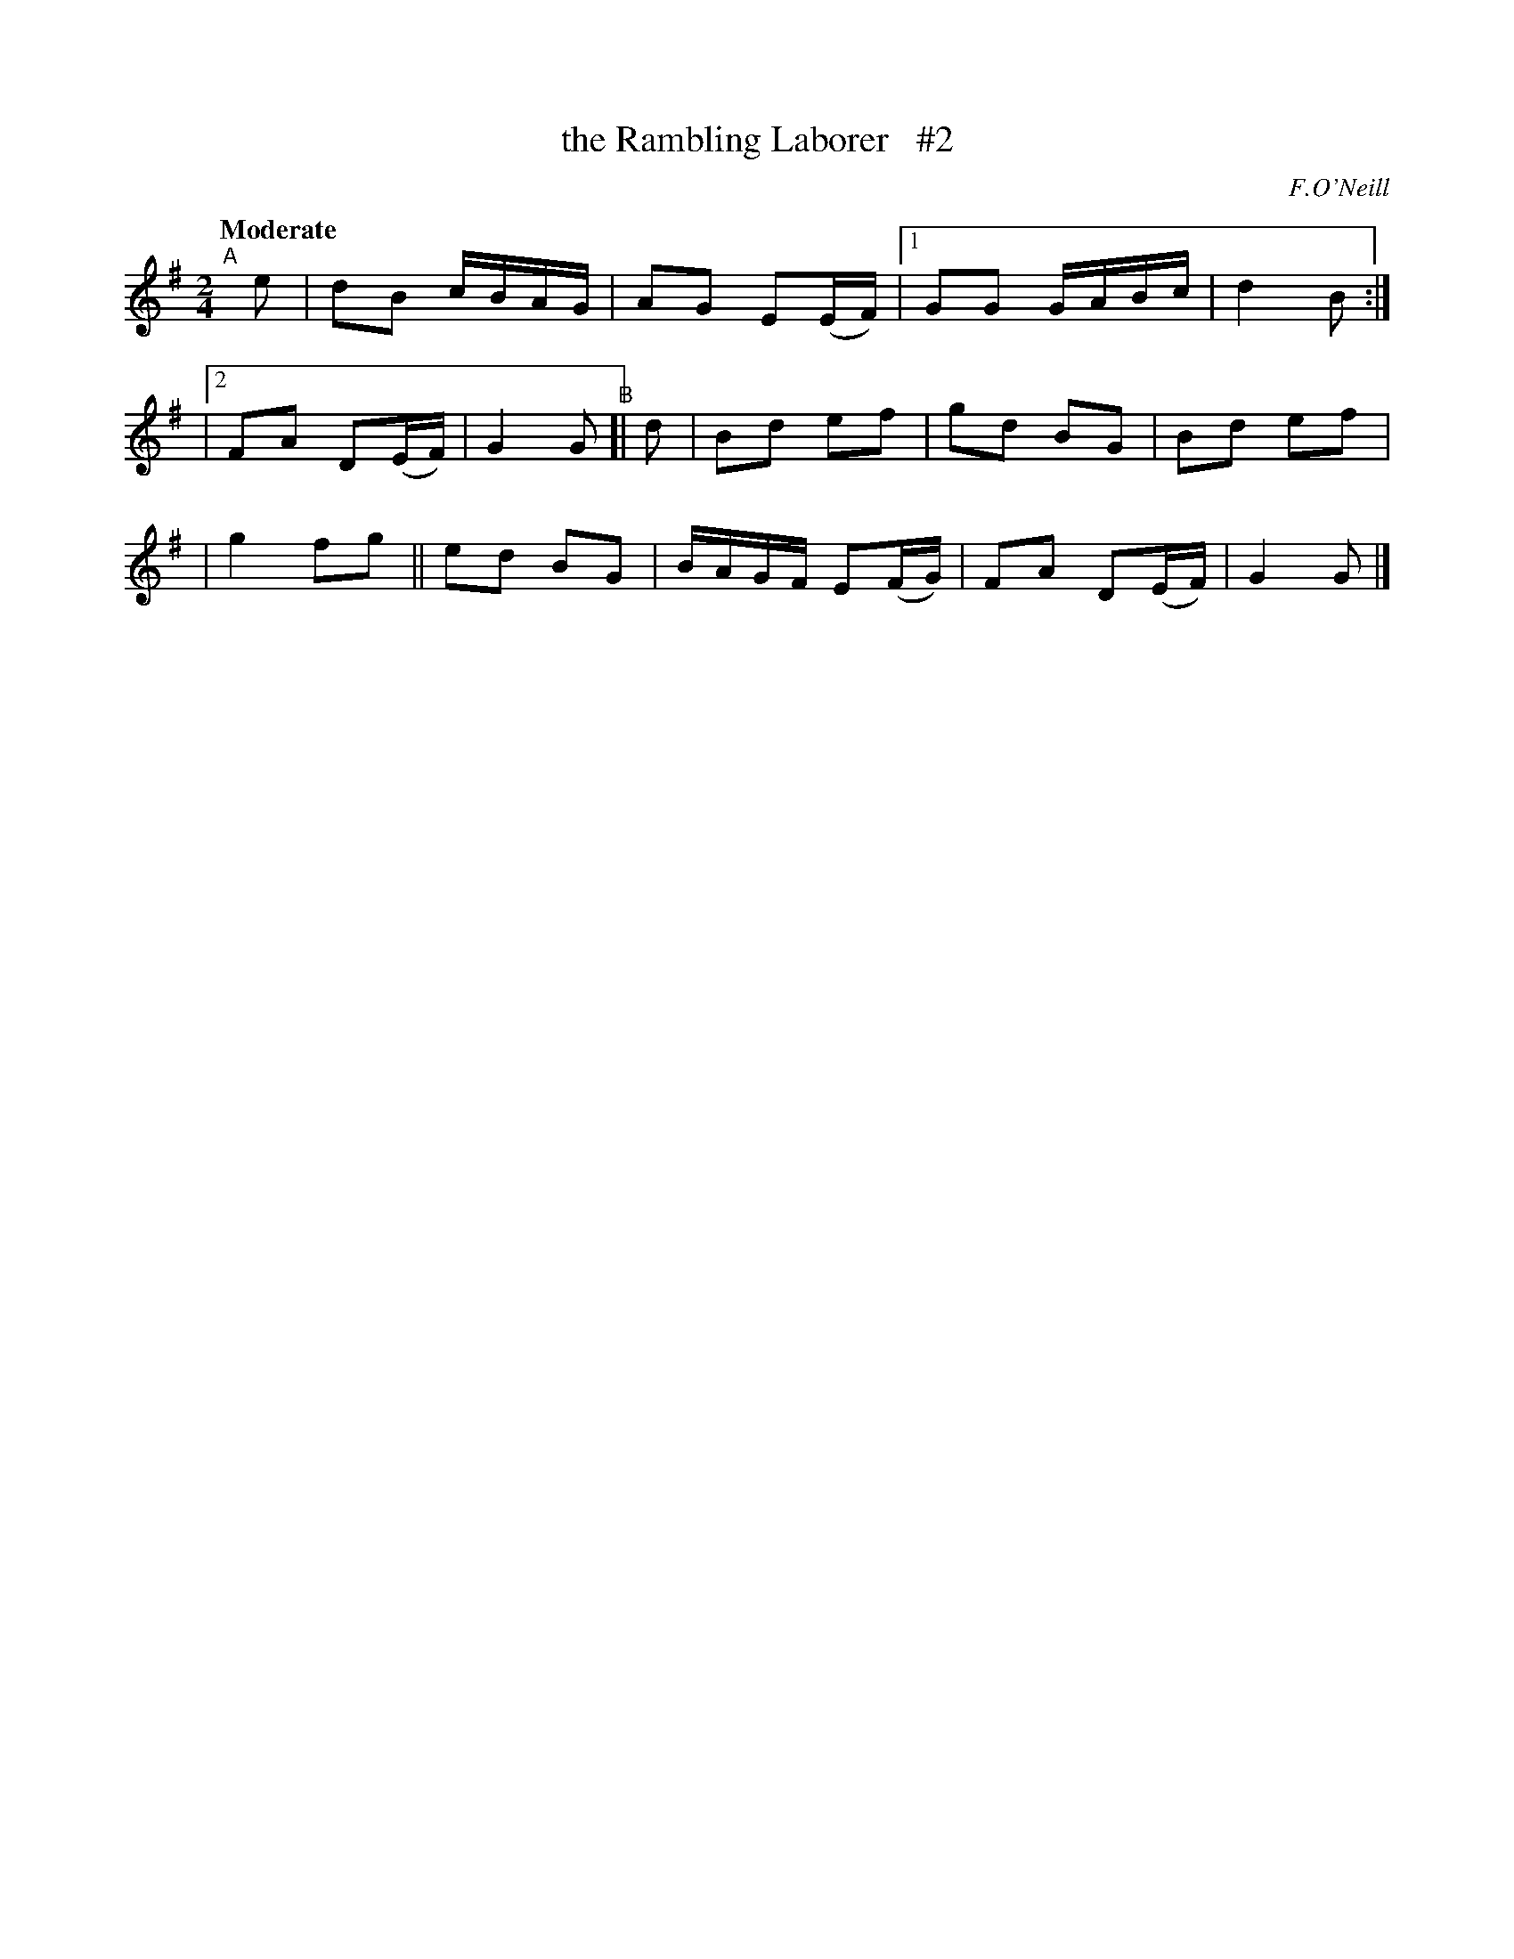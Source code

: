 X: 299
T: the Rambling Laborer   #2
N: Variant of The Girl I left Behind Me
R: air, march
%S: s:2 b:14(7+7)
B: O'Neill's 1850 #299
Q: "Moderate"
O: F.O'Neill
Z: 1997 by John Chambers <jc@trillian.mit.edu>
M: 2/4
L: 1/8
K: G
"^A"[|] e | dB c/B/A/G/ | AG E(E/F/) |1 GG G/A/B/c/ | d2 B :|
|[2 FA D(E/F/) | G2 G "^B"[| d | Bd ef | gd BG | Bd ef |
| g2 fg || ed BG | B/A/G/F/ E(F/G/) | FA D(E/F/) | G2 G |]
